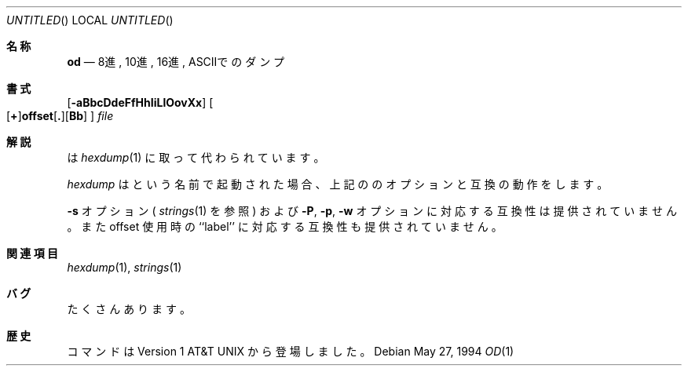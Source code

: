 .\" Copyright (c) 1990, 1993
.\"	The Regents of the University of California.  All rights reserved.
.\"
.\" Redistribution and use in source and binary forms, with or without
.\" modification, are permitted provided that the following conditions
.\" are met:
.\" 1. Redistributions of source code must retain the above copyright
.\"    notice, this list of conditions and the following disclaimer.
.\" 2. Redistributions in binary form must reproduce the above copyright
.\"    notice, this list of conditions and the following disclaimer in the
.\"    documentation and/or other materials provided with the distribution.
.\" 3. All advertising materials mentioning features or use of this software
.\"    must display the following acknowledgement:
.\"	This product includes software developed by the University of
.\"	California, Berkeley and its contributors.
.\" 4. Neither the name of the University nor the names of its contributors
.\"    may be used to endorse or promote products derived from this software
.\"    without specific prior written permission.
.\"
.\" THIS SOFTWARE IS PROVIDED BY THE REGENTS AND CONTRIBUTORS ``AS IS'' AND
.\" ANY EXPRESS OR IMPLIED WARRANTIES, INCLUDING, BUT NOT LIMITED TO, THE
.\" IMPLIED WARRANTIES OF MERCHANTABILITY AND FITNESS FOR A PARTICULAR PURPOSE
.\" ARE DISCLAIMED.  IN NO EVENT SHALL THE REGENTS OR CONTRIBUTORS BE LIABLE
.\" FOR ANY DIRECT, INDIRECT, INCIDENTAL, SPECIAL, EXEMPLARY, OR CONSEQUENTIAL
.\" DAMAGES (INCLUDING, BUT NOT LIMITED TO, PROCUREMENT OF SUBSTITUTE GOODS
.\" OR SERVICES; LOSS OF USE, DATA, OR PROFITS; OR BUSINESS INTERRUPTION)
.\" HOWEVER CAUSED AND ON ANY THEORY OF LIABILITY, WHETHER IN CONTRACT, STRICT
.\" LIABILITY, OR TORT (INCLUDING NEGLIGENCE OR OTHERWISE) ARISING IN ANY WAY
.\" OUT OF THE USE OF THIS SOFTWARE, EVEN IF ADVISED OF THE POSSIBILITY OF
.\" SUCH DAMAGE.
.\"
.\"	@(#)od.1	8.1 (Berkeley) 6/6/93
.\" %FreeBSD: src/usr.bin/hexdump/od.1,v 1.8.2.2 2000/12/27 17:01:48 ru Exp %
.\" $FreeBSD$
.\"
.Dd May 27, 1994
.Os
.Dt OD 1
.Sh 名称
.Nm od
.Nd 8進, 10進, 16進, ASCIIでのダンプ
.Sh 書式
.Nm
.Op Fl aBbcDdeFfHhIiLlOovXx
.Sm off
.Oo
.Op Cm \&+
.Li offset
.Op Cm \&.
.Op Cm Bb
.Oc
.Sm on
.Ar file
.Sh 解説
.Nm
は
.Xr hexdump 1
に取って代わられています。
.Pp
.Xr hexdump
は
.Nm
という名前で起動された場合、上記の
.Nm
のオプションと互換の動作をします。
.Pp
.Fl s
オプション (
.Xr strings 1
を参照) および
.Fl P ,
.Fl p ,
.Fl w
オプションに対応する互換性は提供されていません。
また offset 使用時の ``label'' に対応する互換性も提供されていません。
.Sh 関連項目
.Xr hexdump 1 ,
.Xr strings 1
.Sh バグ
たくさんあります。
.Sh 歴史
.Nm
コマンドは
.At v1
から登場しました。
